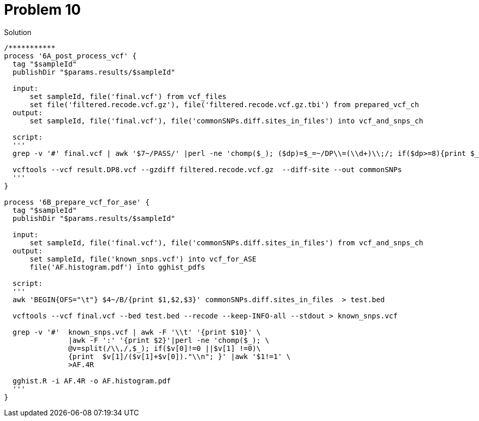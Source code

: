 = Problem 10

.Solution
----

/***********
process '6A_post_process_vcf' {
  tag "$sampleId"
  publishDir "$params.results/$sampleId" 
  
  input:
      set sampleId, file('final.vcf') from vcf_files
      set file('filtered.recode.vcf.gz'), file('filtered.recode.vcf.gz.tbi') from prepared_vcf_ch 
  output: 
      set sampleId, file('final.vcf'), file('commonSNPs.diff.sites_in_files') into vcf_and_snps_ch
  
  script:
  '''
  grep -v '#' final.vcf | awk '$7~/PASS/' |perl -ne 'chomp($_); ($dp)=$_=~/DP\\=(\\d+)\\;/; if($dp>=8){print $_."\\n"};' > result.DP8.vcf
  
  vcftools --vcf result.DP8.vcf --gzdiff filtered.recode.vcf.gz  --diff-site --out commonSNPs
  '''
}

process '6B_prepare_vcf_for_ase' {
  tag "$sampleId"
  publishDir "$params.results/$sampleId" 
  
  input: 
      set sampleId, file('final.vcf'), file('commonSNPs.diff.sites_in_files') from vcf_and_snps_ch
  output: 
      set sampleId, file('known_snps.vcf') into vcf_for_ASE
      file('AF.histogram.pdf') into gghist_pdfs

  script:
  '''
  awk 'BEGIN{OFS="\t"} $4~/B/{print $1,$2,$3}' commonSNPs.diff.sites_in_files  > test.bed
    
  vcftools --vcf final.vcf --bed test.bed --recode --keep-INFO-all --stdout > known_snps.vcf

  grep -v '#'  known_snps.vcf | awk -F '\\t' '{print $10}' \
               |awk -F ':' '{print $2}'|perl -ne 'chomp($_); \
               @v=split(/\\,/,$_); if($v[0]!=0 ||$v[1] !=0)\
               {print  $v[1]/($v[1]+$v[0])."\\n"; }' |awk '$1!=1' \
               >AF.4R

  gghist.R -i AF.4R -o AF.histogram.pdf
  '''
}
----